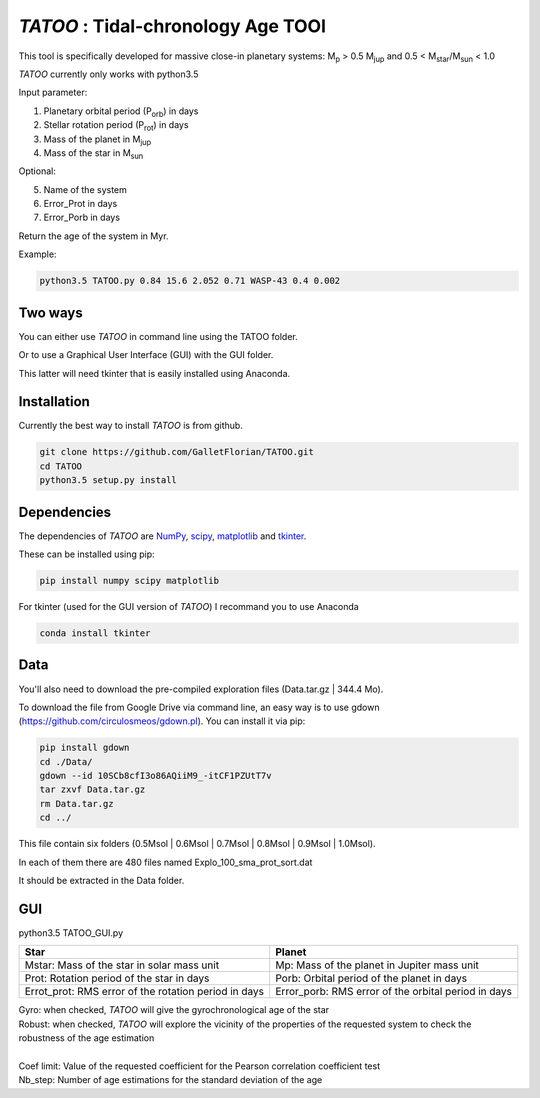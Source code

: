 *TATOO* : Tidal-chronology Age TOOl
==================================

This tool is specifically developed for massive close-in planetary systems: M\ :sub:`p`\  > 0.5 M\ :sub:`jup`\  and 0.5 < M\ :sub:`star`\/M\ :sub:`sun`\  < 1.0

*TATOO* currently only works with python3.5

Input parameter: 

1) Planetary orbital period (P\ :sub:`orb`\) in days
2) Stellar rotation period (P\ :sub:`rot`\) in days
3) Mass of the planet in M\ :sub:`jup`\  
4) Mass of the star in M\ :sub:`sun`\  

Optional:

5) Name of the system
6) Error_Prot in days
7) Error_Porb in days

Return the age of the system in Myr.

Example: 

.. code-block:: bash

    python3.5 TATOO.py 0.84 15.6 2.052 0.71 WASP-43 0.4 0.002

Two ways
--------

You can either use *TATOO* in command line using the TATOO folder.

Or to use a Graphical User Interface (GUI) with the GUI folder. 

This latter will need tkinter that is easily installed using Anaconda.

Installation
------------

Currently the best way to install *TATOO* is from github.

.. code-block:: bash
    
    git clone https://github.com/GalletFlorian/TATOO.git
    cd TATOO
    python3.5 setup.py install

Dependencies
------------

The dependencies of *TATOO* are
`NumPy <http://www.numpy.org/>`_,
`scipy <https://www.scipy.org/>`_,
`matplotlib <https://matplotlib.org/>`_ and
`tkinter <https://wiki.python.org/moin/TkInter>`_.


These can be installed using pip:

.. code-block:: bash

    pip install numpy scipy matplotlib

For tkinter (used for the GUI version of *TATOO*) I recommand you to use Anaconda 

.. code-block:: bash

    conda install tkinter

Data
----

You'll also need to download the pre-compiled exploration files (Data.tar.gz | 344.4 Mo).

To download the file from Google Drive via command line, an easy way is to use gdown (https://github.com/circulosmeos/gdown.pl). You can install it via pip:

.. code-block:: bash
    
    pip install gdown
    cd ./Data/
    gdown --id 10SCb8cfI3o86AQiiM9_-itCF1PZUtT7v
    tar zxvf Data.tar.gz
    rm Data.tar.gz
    cd ../

This file contain six folders (0.5Msol | 0.6Msol | 0.7Msol | 0.8Msol | 0.9Msol | 1.0Msol). 

In each of them there are 480 files named Explo_100_sma_prot_sort.dat

.. https://drive.google.com/open?id=10SCb8cfI3o86AQiiM9_-itCF1PZUtT7v

.. The id of the file is

.. id = 10SCb8cfI3o86AQiiM9_-itCF1PZUtT7v

It should be extracted in the Data folder.

GUI
---

python3.5 TATOO_GUI.py 

.. image:: https://raw.githubusercontent.com/GalletFlorian/TATOO/master/docs/GUI.png

+------------------------------------------------------+-----------------------------------------------------+
|                          Star                        | Planet                                              | 
+======================================================+=====================================================+
| Mstar: Mass of the star in solar mass unit           | Mp: Mass of the planet in Jupiter mass unit         | 
+------------------------------------------------------+-----------------------------------------------------+
| Prot: Rotation period of the star in days            | Porb: Orbital period of the planet in days          |
+------------------------------------------------------+-----------------------------------------------------+
| Errot_prot: RMS error of the rotation period in days | Error_porb: RMS error of the orbital period in days | 
+------------------------------------------------------+-----------------------------------------------------+

| Gyro: when checked, *TATOO* will give the gyrochronological age of the star
| Robust: when checked, *TATOO* will explore the vicinity of the properties of the requested system to check the robustness of the age estimation

|

| Coef limit: Value of the requested coefficient for the Pearson correlation coefficient test
| Nb_step: Number of age estimations for the standard deviation of the age


